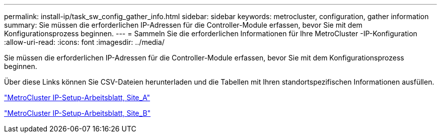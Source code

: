 ---
permalink: install-ip/task_sw_config_gather_info.html 
sidebar: sidebar 
keywords: metrocluster, configuration, gather information 
summary: Sie müssen die erforderlichen IP-Adressen für die Controller-Module erfassen, bevor Sie mit dem Konfigurationsprozess beginnen. 
---
= Sammeln Sie die erforderlichen Informationen für Ihre MetroCluster -IP-Konfiguration
:allow-uri-read: 
:icons: font
:imagesdir: ../media/


[role="lead"]
Sie müssen die erforderlichen IP-Adressen für die Controller-Module erfassen, bevor Sie mit dem Konfigurationsprozess beginnen.

Über diese Links können Sie CSV-Dateien herunterladen und die Tabellen mit Ihren standortspezifischen Informationen ausfüllen.

link:../media/metrocluster_ip_setup_worksheet_site-a.csv["MetroCluster IP-Setup-Arbeitsblatt, Site_A"]

link:../media/metrocluster_ip_setup_worksheet_site-b.csv["MetroCluster IP-Setup-Arbeitsblatt, Site_B"]
